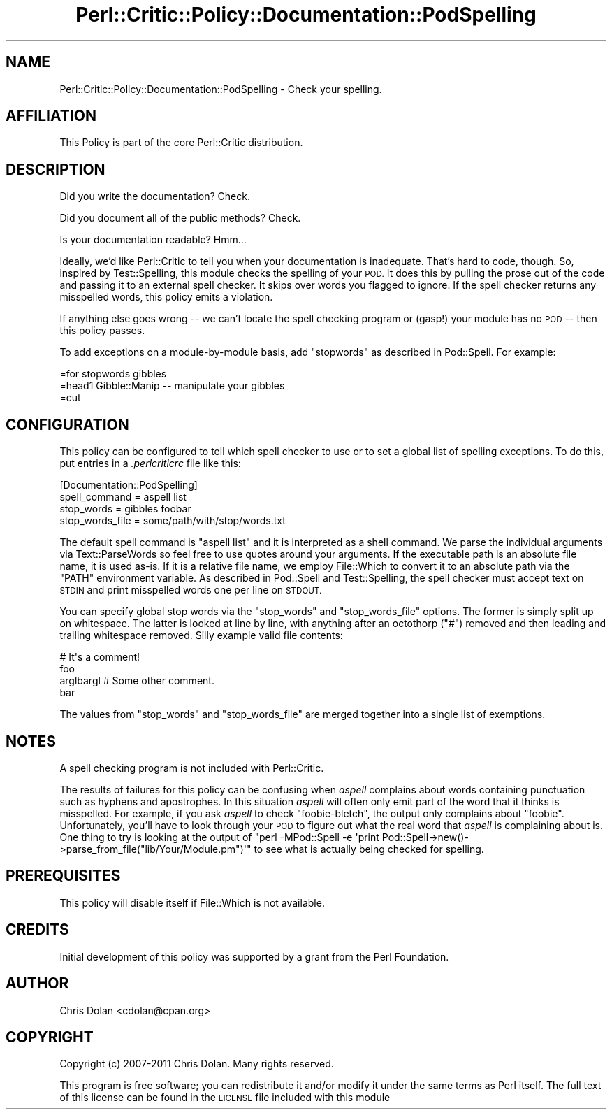 .\" Automatically generated by Pod::Man 4.14 (Pod::Simple 3.40)
.\"
.\" Standard preamble:
.\" ========================================================================
.de Sp \" Vertical space (when we can't use .PP)
.if t .sp .5v
.if n .sp
..
.de Vb \" Begin verbatim text
.ft CW
.nf
.ne \\$1
..
.de Ve \" End verbatim text
.ft R
.fi
..
.\" Set up some character translations and predefined strings.  \*(-- will
.\" give an unbreakable dash, \*(PI will give pi, \*(L" will give a left
.\" double quote, and \*(R" will give a right double quote.  \*(C+ will
.\" give a nicer C++.  Capital omega is used to do unbreakable dashes and
.\" therefore won't be available.  \*(C` and \*(C' expand to `' in nroff,
.\" nothing in troff, for use with C<>.
.tr \(*W-
.ds C+ C\v'-.1v'\h'-1p'\s-2+\h'-1p'+\s0\v'.1v'\h'-1p'
.ie n \{\
.    ds -- \(*W-
.    ds PI pi
.    if (\n(.H=4u)&(1m=24u) .ds -- \(*W\h'-12u'\(*W\h'-12u'-\" diablo 10 pitch
.    if (\n(.H=4u)&(1m=20u) .ds -- \(*W\h'-12u'\(*W\h'-8u'-\"  diablo 12 pitch
.    ds L" ""
.    ds R" ""
.    ds C` ""
.    ds C' ""
'br\}
.el\{\
.    ds -- \|\(em\|
.    ds PI \(*p
.    ds L" ``
.    ds R" ''
.    ds C`
.    ds C'
'br\}
.\"
.\" Escape single quotes in literal strings from groff's Unicode transform.
.ie \n(.g .ds Aq \(aq
.el       .ds Aq '
.\"
.\" If the F register is >0, we'll generate index entries on stderr for
.\" titles (.TH), headers (.SH), subsections (.SS), items (.Ip), and index
.\" entries marked with X<> in POD.  Of course, you'll have to process the
.\" output yourself in some meaningful fashion.
.\"
.\" Avoid warning from groff about undefined register 'F'.
.de IX
..
.nr rF 0
.if \n(.g .if rF .nr rF 1
.if (\n(rF:(\n(.g==0)) \{\
.    if \nF \{\
.        de IX
.        tm Index:\\$1\t\\n%\t"\\$2"
..
.        if !\nF==2 \{\
.            nr % 0
.            nr F 2
.        \}
.    \}
.\}
.rr rF
.\"
.\" Accent mark definitions (@(#)ms.acc 1.5 88/02/08 SMI; from UCB 4.2).
.\" Fear.  Run.  Save yourself.  No user-serviceable parts.
.    \" fudge factors for nroff and troff
.if n \{\
.    ds #H 0
.    ds #V .8m
.    ds #F .3m
.    ds #[ \f1
.    ds #] \fP
.\}
.if t \{\
.    ds #H ((1u-(\\\\n(.fu%2u))*.13m)
.    ds #V .6m
.    ds #F 0
.    ds #[ \&
.    ds #] \&
.\}
.    \" simple accents for nroff and troff
.if n \{\
.    ds ' \&
.    ds ` \&
.    ds ^ \&
.    ds , \&
.    ds ~ ~
.    ds /
.\}
.if t \{\
.    ds ' \\k:\h'-(\\n(.wu*8/10-\*(#H)'\'\h"|\\n:u"
.    ds ` \\k:\h'-(\\n(.wu*8/10-\*(#H)'\`\h'|\\n:u'
.    ds ^ \\k:\h'-(\\n(.wu*10/11-\*(#H)'^\h'|\\n:u'
.    ds , \\k:\h'-(\\n(.wu*8/10)',\h'|\\n:u'
.    ds ~ \\k:\h'-(\\n(.wu-\*(#H-.1m)'~\h'|\\n:u'
.    ds / \\k:\h'-(\\n(.wu*8/10-\*(#H)'\z\(sl\h'|\\n:u'
.\}
.    \" troff and (daisy-wheel) nroff accents
.ds : \\k:\h'-(\\n(.wu*8/10-\*(#H+.1m+\*(#F)'\v'-\*(#V'\z.\h'.2m+\*(#F'.\h'|\\n:u'\v'\*(#V'
.ds 8 \h'\*(#H'\(*b\h'-\*(#H'
.ds o \\k:\h'-(\\n(.wu+\w'\(de'u-\*(#H)/2u'\v'-.3n'\*(#[\z\(de\v'.3n'\h'|\\n:u'\*(#]
.ds d- \h'\*(#H'\(pd\h'-\w'~'u'\v'-.25m'\f2\(hy\fP\v'.25m'\h'-\*(#H'
.ds D- D\\k:\h'-\w'D'u'\v'-.11m'\z\(hy\v'.11m'\h'|\\n:u'
.ds th \*(#[\v'.3m'\s+1I\s-1\v'-.3m'\h'-(\w'I'u*2/3)'\s-1o\s+1\*(#]
.ds Th \*(#[\s+2I\s-2\h'-\w'I'u*3/5'\v'-.3m'o\v'.3m'\*(#]
.ds ae a\h'-(\w'a'u*4/10)'e
.ds Ae A\h'-(\w'A'u*4/10)'E
.    \" corrections for vroff
.if v .ds ~ \\k:\h'-(\\n(.wu*9/10-\*(#H)'\s-2\u~\d\s+2\h'|\\n:u'
.if v .ds ^ \\k:\h'-(\\n(.wu*10/11-\*(#H)'\v'-.4m'^\v'.4m'\h'|\\n:u'
.    \" for low resolution devices (crt and lpr)
.if \n(.H>23 .if \n(.V>19 \
\{\
.    ds : e
.    ds 8 ss
.    ds o a
.    ds d- d\h'-1'\(ga
.    ds D- D\h'-1'\(hy
.    ds th \o'bp'
.    ds Th \o'LP'
.    ds ae ae
.    ds Ae AE
.\}
.rm #[ #] #H #V #F C
.\" ========================================================================
.\"
.IX Title "Perl::Critic::Policy::Documentation::PodSpelling 3"
.TH Perl::Critic::Policy::Documentation::PodSpelling 3 "2020-07-11" "perl v5.32.0" "User Contributed Perl Documentation"
.\" For nroff, turn off justification.  Always turn off hyphenation; it makes
.\" way too many mistakes in technical documents.
.if n .ad l
.nh
.SH "NAME"
Perl::Critic::Policy::Documentation::PodSpelling \- Check your spelling.
.SH "AFFILIATION"
.IX Header "AFFILIATION"
This Policy is part of the core Perl::Critic
distribution.
.SH "DESCRIPTION"
.IX Header "DESCRIPTION"
Did you write the documentation?  Check.
.PP
Did you document all of the public methods?  Check.
.PP
Is your documentation readable?  Hmm...
.PP
Ideally, we'd like Perl::Critic to tell you when your documentation is
inadequate.  That's hard to code, though.  So, inspired by
Test::Spelling, this module checks the spelling of
your \s-1POD.\s0  It does this by pulling the prose out of the code and
passing it to an external spell checker.  It skips over words you
flagged to ignore.  If the spell checker returns any misspelled words,
this policy emits a violation.
.PP
If anything else goes wrong \*(-- we can't locate the spell checking program or
(gasp!) your module has no \s-1POD\s0 \*(-- then this policy passes.
.PP
To add exceptions on a module-by-module basis, add \*(L"stopwords\*(R" as
described in Pod::Spell.  For example:
.PP
.Vb 1
\&    =for stopwords gibbles
\&
\&    =head1 Gibble::Manip \-\- manipulate your gibbles
\&
\&    =cut
.Ve
.SH "CONFIGURATION"
.IX Header "CONFIGURATION"
This policy can be configured to tell which spell checker to use or to
set a global list of spelling exceptions.  To do this, put entries in
a \fI.perlcriticrc\fR file like this:
.PP
.Vb 4
\&    [Documentation::PodSpelling]
\&    spell_command = aspell list
\&    stop_words = gibbles foobar
\&    stop_words_file = some/path/with/stop/words.txt
.Ve
.PP
The default spell command is \f(CW\*(C`aspell list\*(C'\fR and it is interpreted as a
shell command.  We parse the individual arguments via
Text::ParseWords so feel free to use quotes around
your arguments.  If the executable path is an absolute file name, it
is used as-is.  If it is a relative file name, we employ
File::Which to convert it to an absolute path via the
\&\f(CW\*(C`PATH\*(C'\fR environment variable.  As described in Pod::Spell and
Test::Spelling, the spell checker must accept text on \s-1STDIN\s0 and print
misspelled words one per line on \s-1STDOUT.\s0
.PP
You can specify global stop words via the \f(CW\*(C`stop_words\*(C'\fR and
\&\f(CW\*(C`stop_words_file\*(C'\fR options.  The former is simply split up on
whitespace.  The latter is looked at line by line, with anything after
an octothorp (\*(L"#\*(R") removed and then leading and trailing whitespace
removed.  Silly example valid file contents:
.PP
.Vb 1
\&    # It\*(Aqs a comment!
\&
\&    foo
\&    arglbargl    # Some other comment.
\&    bar
.Ve
.PP
The values from \f(CW\*(C`stop_words\*(C'\fR and \f(CW\*(C`stop_words_file\*(C'\fR are merged
together into a single list of exemptions.
.SH "NOTES"
.IX Header "NOTES"
A spell checking program is not included with Perl::Critic.
.PP
The results of failures for this policy can be confusing when \fIaspell\fR
complains about words containing punctuation such as hyphens and apostrophes.
In this situation \fIaspell\fR will often only emit part of the word that it
thinks is misspelled.  For example, if you ask \fIaspell\fR to check
\&\*(L"foobie-bletch\*(R", the output only complains about \*(L"foobie\*(R".  Unfortunately,
you'll have to look through your \s-1POD\s0 to figure out what the real word that
\&\fIaspell\fR is complaining about is.  One thing to try is looking at the output
of \f(CW\*(C`perl \-MPod::Spell \-e \*(Aqprint
Pod::Spell\->new()\->parse_from_file("lib/Your/Module.pm")\*(Aq\*(C'\fR to see what is
actually being checked for spelling.
.SH "PREREQUISITES"
.IX Header "PREREQUISITES"
This policy will disable itself if File::Which is not
available.
.SH "CREDITS"
.IX Header "CREDITS"
Initial development of this policy was supported by a grant from the
Perl Foundation.
.SH "AUTHOR"
.IX Header "AUTHOR"
Chris Dolan <cdolan@cpan.org>
.SH "COPYRIGHT"
.IX Header "COPYRIGHT"
Copyright (c) 2007\-2011 Chris Dolan.  Many rights reserved.
.PP
This program is free software; you can redistribute it and/or modify
it under the same terms as Perl itself.  The full text of this license
can be found in the \s-1LICENSE\s0 file included with this module
